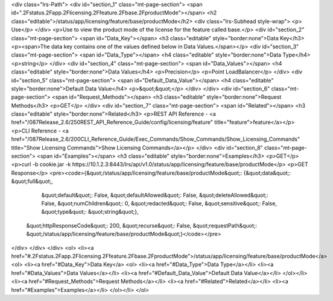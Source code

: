 <div class="lrs-Path">
<div id="section_1" class="mt-page-section">
<span id=".2Fstatus.2Fapp.2Flicensing.2Ffeature.2Fbase.2FproductMode"></span>
<h2 class="editable">/status/app/licensing/feature/base/productMode</h2>
<div class="lrs-Subhead style-wrap">
<p>​Use</p>
</div>
<p>Use to view the product mode of the license for the feature called base.</p>
<div id="section_2" class="mt-page-section">
<span id="Data_Key"></span>
<h3 class="editable" style="border:none">Data Key</h3>
<p><span>The data key contains one of the values defined below in Data Values.</span></p>
<div id="section_3" class="mt-page-section">
<span id="Data_Type"></span>
<h4 class="editable" style="border:none">Data Type</h4>
<p>string</p>
</div>
<div id="section_4" class="mt-page-section">
<span id="Data_Values"></span>
<h4 class="editable" style="border:none">Data Values</h4>
<p>Precision</p>
<p>Point LoadBalancer</p>
</div>
<div id="section_5" class="mt-page-section">
<span id="Default_Data_Value"></span>
<h4 class="editable" style="border:none">Default Data Value</h4>
<p>&quot;&quot;</p>
</div>
</div>
<div id="section_6" class="mt-page-section">
<span id="Request_Methods"></span>
<h3 class="editable" style="border:none">Request Methods</h3>
<p>GET</p>
</div>
<div id="section_7" class="mt-page-section">
<span id="Related"></span>
<h3 class="editable" style="border:none">Related</h3>
<p>REST API Reference - <a href="/087Release_2.6/250REST_API_Reference_Guide/config/licensing/feature" title="feature">feature</a></p>
<p>CLI Reference - <a href="/087Release_2.6/200CLI_Reference_Guide/Exec_Commands/Show_Commands/Show_Licensing_Commands" title="Show Licensing Commands">Show Licensing Commands</a></p>
</div>
<div id="section_8" class="mt-page-section">
<span id="Examples"></span>
<h3 class="editable" style="border:none">Examples</h3>
<p>GET</p>
<p>curl -b cookie.jar -k https://10.1.2.3:8443/lrs/api/v1.0/status/app/licensing/feature/base/productMode</p>
<p>GET Response</p>
<pre><code>{&quot;/status/app/licensing/feature/base/productMode&quot;: {&quot;data&quot;: &quot;full&quot;,
                                                     &quot;default&quot;: False,
                                                     &quot;defaultAllowed&quot;: False,
                                                     &quot;deleteAllowed&quot;: False,
                                                     &quot;numChildren&quot;: 0,
                                                     &quot;redacted&quot;: False,
                                                     &quot;sensitive&quot;: False,
                                                     &quot;type&quot;: &quot;string&quot;},
 &quot;httpResponseCode&quot;: 200,
 &quot;recurse&quot;: False,
 &quot;requestPath&quot;: &quot;/status/app/licensing/feature/base/productMode&quot;}</code></pre>
</div>
</div>
</div>
<ol>
<li><a href="#.2Fstatus.2Fapp.2Flicensing.2Ffeature.2Fbase.2FproductMode">/status/app/licensing/feature/base/productMode</a>
<ol>
<li><a href="#Data_Key">Data Key</a>
<ol>
<li><a href="#Data_Type">Data Type</a></li>
<li><a href="#Data_Values">Data Values</a></li>
<li><a href="#Default_Data_Value">Default Data Value</a></li>
</ol></li>
<li><a href="#Request_Methods">Request Methods</a></li>
<li><a href="#Related">Related</a></li>
<li><a href="#Examples">Examples</a></li>
</ol></li>
</ol>
